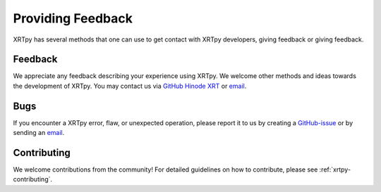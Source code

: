 .. _xrytpy-feedback-communication:

******************
Providing Feedback
******************

XRTpy has several methods that one can use to get contact with XRTpy developers, giving feedback or giving feedback.

Feedback
========

We appreciate any feedback describing your experience using XRTpy.
We welcome other methods and ideas towards the development of XRTpy.
You may contact us via `GitHub Hinode XRT`_ or `email`_.

Bugs
====

If you encounter a XRTpy error, flaw, or unexpected operation, please report it to us by creating a `GitHub-issue`_ or by sending an `email`_.

Contributing
============

We welcome contributions from the community!
For detailed guidelines on how to contribute, please see :ref:`xrtpy-contributing`.

.. _email: xrtpy@cfa.harvard.edu
.. _GitHub Hinode XRT : https://github.com/HinodeXRT/xrtpy
.. _GitHub-issue: https://github.com/HinodeXRT/xrtpy/issues
